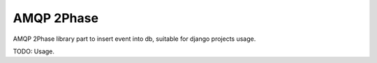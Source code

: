 ===========
AMQP 2Phase
===========

AMQP 2Phase library part to insert event into db, suitable for django projects usage.

.. image:: https://travis-ci.org/cloud-taxi/django-amqp-2phase.svg
    :target: https://travis-ci.org/cloud-taxi/django-amqp-2phase

TODO: Usage.

